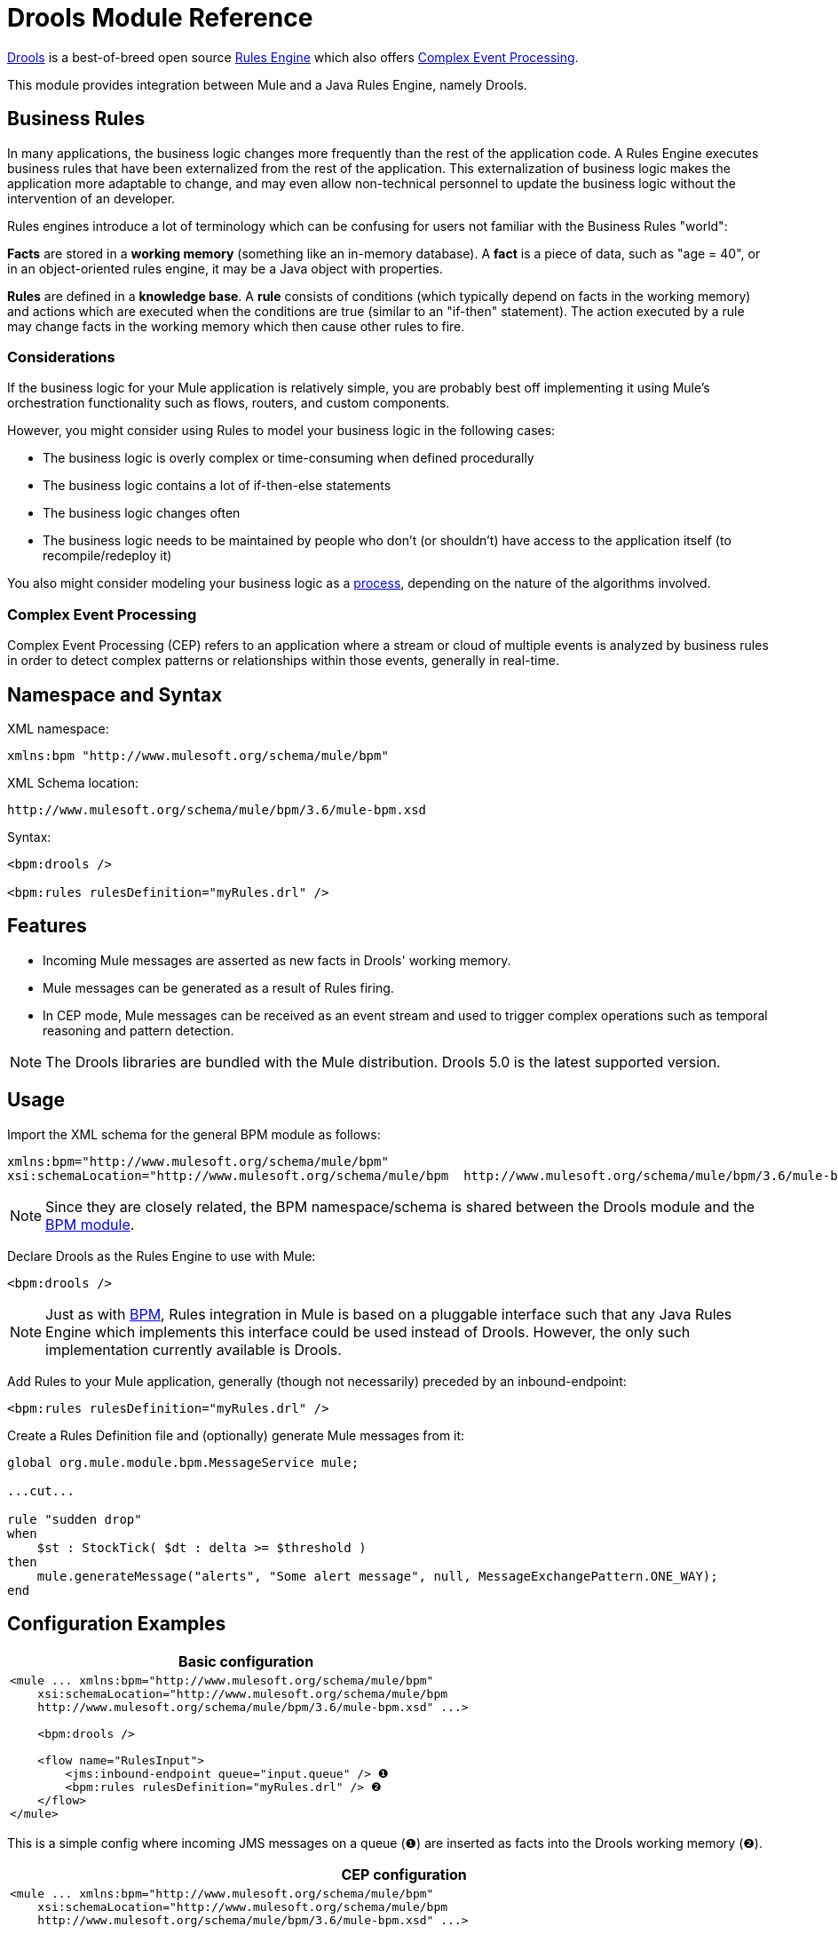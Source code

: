 = Drools Module Reference
:keywords: drools, business rules

http://www.jboss.org/drools[Drools] is a best-of-breed open source http://www.jboss.org/drools/drools-expert.html[Rules Engine] which also offers http://www.jboss.org/drools/drools-fusion.html[Complex Event Processing].

This module provides integration between Mule and a Java Rules Engine, namely Drools.

== Business Rules

In many applications, the business logic changes more frequently than the rest of the application code. A Rules Engine executes business rules that have been externalized from the rest of the application. This externalization of business logic makes the application more adaptable to change, and may even allow non-technical personnel to update the business logic without the intervention of an developer.

Rules engines introduce a lot of terminology which can be confusing for users not familiar with the Business Rules "world":

*Facts* are stored in a *working memory* (something like an in-memory database). A *fact* is a piece of data, such as "age = 40", or in an object-oriented rules engine, it may be a Java object with properties.

*Rules* are defined in a *knowledge base*. A *rule* consists of conditions (which typically depend on facts in the working memory) and actions which are executed when the conditions are true (similar to an "if-then" statement). The action executed by a rule may change facts in the working memory which then cause other rules to fire.

=== Considerations

If the business logic for your Mule application is relatively simple, you are probably best off implementing it using Mule's orchestration functionality such as flows, routers, and custom components.

However, you might consider using Rules to model your business logic in the following cases:

* The business logic is overly complex or time-consuming when defined procedurally

* The business logic contains a lot of if-then-else statements

* The business logic changes often

* The business logic needs to be maintained by people who don’t (or shouldn’t) have access to the application itself (to recompile/redeploy it)

You also might consider modeling your business logic as a link:https://docs.mulesoft.com/mule-user-guide/v/3.6/bpm-module-reference[process], depending on the nature of the algorithms involved.

=== Complex Event Processing

Complex Event Processing (CEP) refers to an application where a stream or cloud of multiple events is analyzed by business rules in order to detect complex patterns or relationships within those events, generally in real-time.

== Namespace and Syntax

XML namespace:

[source,xml, linenums]
----
xmlns:bpm "http://www.mulesoft.org/schema/mule/bpm"
----

XML Schema location:

[source,xml, linenums]
----
http://www.mulesoft.org/schema/mule/bpm/3.6/mule-bpm.xsd
----

Syntax:

[source,xml, linenums]
----
<bpm:drools />
 
<bpm:rules rulesDefinition="myRules.drl" />
----

== Features

* Incoming Mule messages are asserted as new facts in Drools' working memory.

* Mule messages can be generated as a result of Rules firing.

* In CEP mode, Mule messages can be received as an event stream and used to trigger complex operations such as temporal reasoning and pattern detection.

[NOTE]
====
The Drools libraries are bundled with the Mule distribution. Drools 5.0 is the latest supported version.
====

== Usage

Import the XML schema for the general BPM module as follows:

[source,xml, linenums]
----
xmlns:bpm="http://www.mulesoft.org/schema/mule/bpm"
xsi:schemaLocation="http://www.mulesoft.org/schema/mule/bpm  http://www.mulesoft.org/schema/mule/bpm/3.6/mule-bpm.xsd"
----

[NOTE]
====
Since they are closely related, the BPM namespace/schema is shared between the Drools module and the link:https://docs.mulesoft.com/mule-user-guide/v/3.6/bpm-module-reference[BPM module].
====

Declare Drools as the Rules Engine to use with Mule:

[source,xml, linenums]
----
<bpm:drools />
----

[NOTE]
====
Just as with link:https://docs.mulesoft.com/mule-user-guide/v/3.6/bpm-module-reference[BPM], Rules integration in Mule is based on a pluggable interface such that any Java Rules Engine which implements this interface could be used instead of Drools. However, the only such implementation currently available is Drools.
====

Add Rules to your Mule application, generally (though not necessarily) preceded by an inbound-endpoint:

[source,xml, linenums]
----
<bpm:rules rulesDefinition="myRules.drl" />
----

Create a Rules Definition file and (optionally) generate Mule messages from it:


[source,xml, linenums]
----
global org.mule.module.bpm.MessageService mule;
 
...cut...
 
rule "sudden drop"
when
    $st : StockTick( $dt : delta >= $threshold )
then
    mule.generateMessage("alerts", "Some alert message", null, MessageExchangePattern.ONE_WAY);
end
----

== Configuration Examples

[%header%autowidth.spread]
|===
^|*Basic configuration*

a|[source,xml, linenums]
----
<mule ... xmlns:bpm="http://www.mulesoft.org/schema/mule/bpm"
    xsi:schemaLocation="http://www.mulesoft.org/schema/mule/bpm     
    http://www.mulesoft.org/schema/mule/bpm/3.6/mule-bpm.xsd" ...>
 
    <bpm:drools />
 
    <flow name="RulesInput">
        <jms:inbound-endpoint queue="input.queue" /> ❶
        <bpm:rules rulesDefinition="myRules.drl" /> ❷
    </flow>
</mule>
----
|===

This is a simple config where incoming JMS messages on a queue (❶) are inserted as facts into the Drools working memory (❷).

[%header%autowidth.spread]
|===
^|*CEP configuration*

a|[source,xml, linenums]
----
<mule ... xmlns:bpm="http://www.mulesoft.org/schema/mule/bpm"
    xsi:schemaLocation="http://www.mulesoft.org/schema/mule/bpm     
    http://www.mulesoft.org/schema/mule/bpm/3.6/mule-bpm.xsd" ...>
 
    <spring:bean name="companies" class="org.mule.example.cep.CompanyRegistry" factory-method="getCompanies" /> ❷
 
    <bpm:drools />
 
    <flow name="processStockTicks">
        <inbound-endpoint ref="stockTick" />
        <bpm:rules rulesDefinition="broker.drl"
         cepMode="true" ❸ entryPoint="StockTick stream" ❹
         initialFacts-ref="companies" ❶ />
    </flow>
</mule>
----
|===

Here a Collection of initial facts (❶) is inserted into the working memory at startup. The Collection is provided by the factory-method of a Spring bean (❷). Drools is set to CEP mode (❸), which means that messages will be inserted as an Event Stream rather than Facts. The Entry Point for the Event Stream is also specified (❹).

== Configuration Reference

=== Rules

A service backed by a rules engine such as Drools.

.Attributes of <rules...>
[%header%autowidth.spread]
|===
|Name |Type |Required |Default |Description
|rulesEngine-ref |string |no |  |A reference to the underlying Rules Engine.
|rulesDefinition |string |yes |  |The resource containing the rules definition. This will be used to deploy the ruleset to the Rules Engine.
|initialFacts-ref |string |no |  |A reference to a collection of initial facts to be asserted at startup.
|cepMode |boolean |no |  |Are we using the knowledge base for CEP (Complex Event Processing)? (default = false)
|entryPoint |string |no |  |Entry point for event stream (used by CEP).
|===

.Child Elements of <rules...>
[%header%autowidth.spread]
|===
|Name |Cardinality |Description
|===

== XML Schema

Complete http://www.mulesoft.org/docs/site/current3/schemadocs/namespaces/http_www_mulesoft_org_schema_mule_bpm/namespace-overview.html[schema reference documentation].

== Maven

If you are using Maven to build your application, use the following groupId/artifactIds to include the necessary modules:

[source,xml, linenums]
----
<dependency>
  <groupId>org.mule.modules</groupId>
  <artifactId>mule-module-bpm</artifactId>
</dependency>
<dependency>
  <groupId>org.mule.modules</groupId>
  <artifactId>mule-module-drools</artifactId>
</dependency>
----
